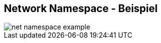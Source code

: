 ifndef::imagesdir[:imagesdir: ../images]
== Network Namespace - Beispiel

[%step]
--
image::net_namespace_example.svg[role=stretch]
--

[.notes]
--
--